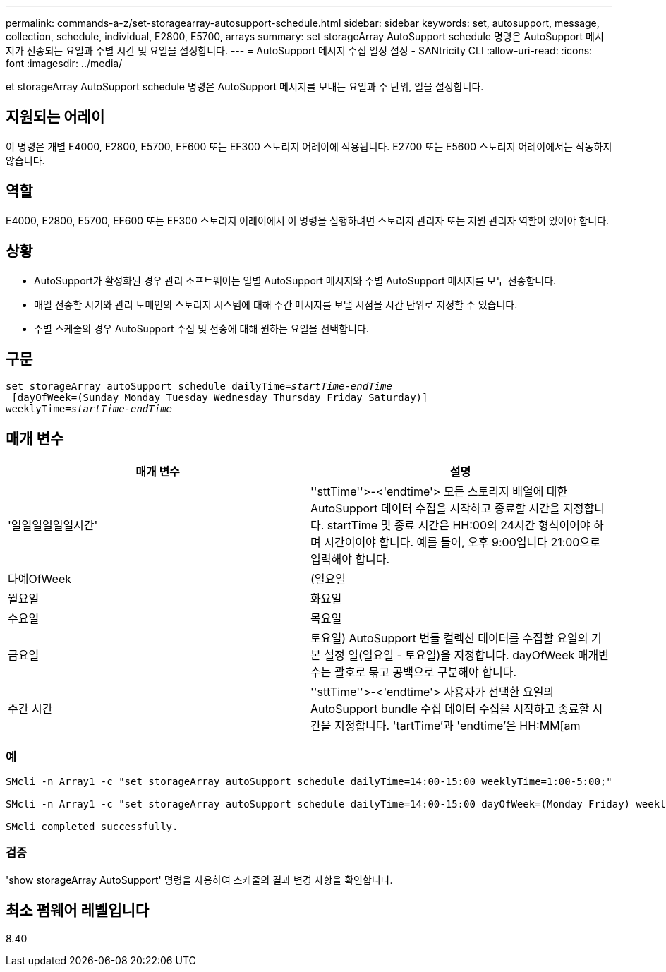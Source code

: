 ---
permalink: commands-a-z/set-storagearray-autosupport-schedule.html 
sidebar: sidebar 
keywords: set, autosupport, message, collection, schedule, individual, E2800, E5700, arrays 
summary: set storageArray AutoSupport schedule 명령은 AutoSupport 메시지가 전송되는 요일과 주별 시간 및 요일을 설정합니다. 
---
= AutoSupport 메시지 수집 일정 설정 - SANtricity CLI
:allow-uri-read: 
:icons: font
:imagesdir: ../media/


[role="lead"]
et storageArray AutoSupport schedule 명령은 AutoSupport 메시지를 보내는 요일과 주 단위, 일을 설정합니다.



== 지원되는 어레이

이 명령은 개별 E4000, E2800, E5700, EF600 또는 EF300 스토리지 어레이에 적용됩니다. E2700 또는 E5600 스토리지 어레이에서는 작동하지 않습니다.



== 역할

E4000, E2800, E5700, EF600 또는 EF300 스토리지 어레이에서 이 명령을 실행하려면 스토리지 관리자 또는 지원 관리자 역할이 있어야 합니다.



== 상황

* AutoSupport가 활성화된 경우 관리 소프트웨어는 일별 AutoSupport 메시지와 주별 AutoSupport 메시지를 모두 전송합니다.
* 매일 전송할 시기와 관리 도메인의 스토리지 시스템에 대해 주간 메시지를 보낼 시점을 시간 단위로 지정할 수 있습니다.
* 주별 스케줄의 경우 AutoSupport 수집 및 전송에 대해 원하는 요일을 선택합니다.




== 구문

[source, cli, subs="+macros"]
----
set storageArray autoSupport schedule dailyTime=pass:quotes[_startTime-endTime_]
 [dayOfWeek=(Sunday Monday Tuesday Wednesday Thursday Friday Saturday)]
weeklyTime=pass:quotes[_startTime-endTime_]
----


== 매개 변수

[cols="2*"]
|===
| 매개 변수 | 설명 


 a| 
'일일일일일일시간'
 a| 
''sttTime''>-<'endtime'> 모든 스토리지 배열에 대한 AutoSupport 데이터 수집을 시작하고 종료할 시간을 지정합니다. startTime 및 종료 시간은 HH:00의 24시간 형식이어야 하며 시간이어야 합니다. 예를 들어, 오후 9:00입니다 21:00으로 입력해야 합니다.



 a| 
다예OfWeek
 a| 
(일요일 | 월요일 | 화요일 | 수요일 | 목요일 | 금요일 | 토요일) AutoSupport 번들 컬렉션 데이터를 수집할 요일의 기본 설정 일(일요일 - 토요일)을 지정합니다. dayOfWeek 매개변수는 괄호로 묶고 공백으로 구분해야 합니다.



 a| 
주간 시간
 a| 
''sttTime''>-<'endtime'> 사용자가 선택한 요일의 AutoSupport bundle 수집 데이터 수집을 시작하고 종료할 시간을 지정합니다. 'tartTime'과 'endtime'은 HH:MM[am|pm]이어야 합니다.

|===


=== 예

[listing]
----

SMcli -n Array1 -c "set storageArray autoSupport schedule dailyTime=14:00-15:00 weeklyTime=1:00-5:00;"

SMcli -n Array1 -c "set storageArray autoSupport schedule dailyTime=14:00-15:00 dayOfWeek=(Monday Friday) weeklyTime=1:00-5:00;"

SMcli completed successfully.
----


=== 검증

'show storageArray AutoSupport' 명령을 사용하여 스케줄의 결과 변경 사항을 확인합니다.



== 최소 펌웨어 레벨입니다

8.40
